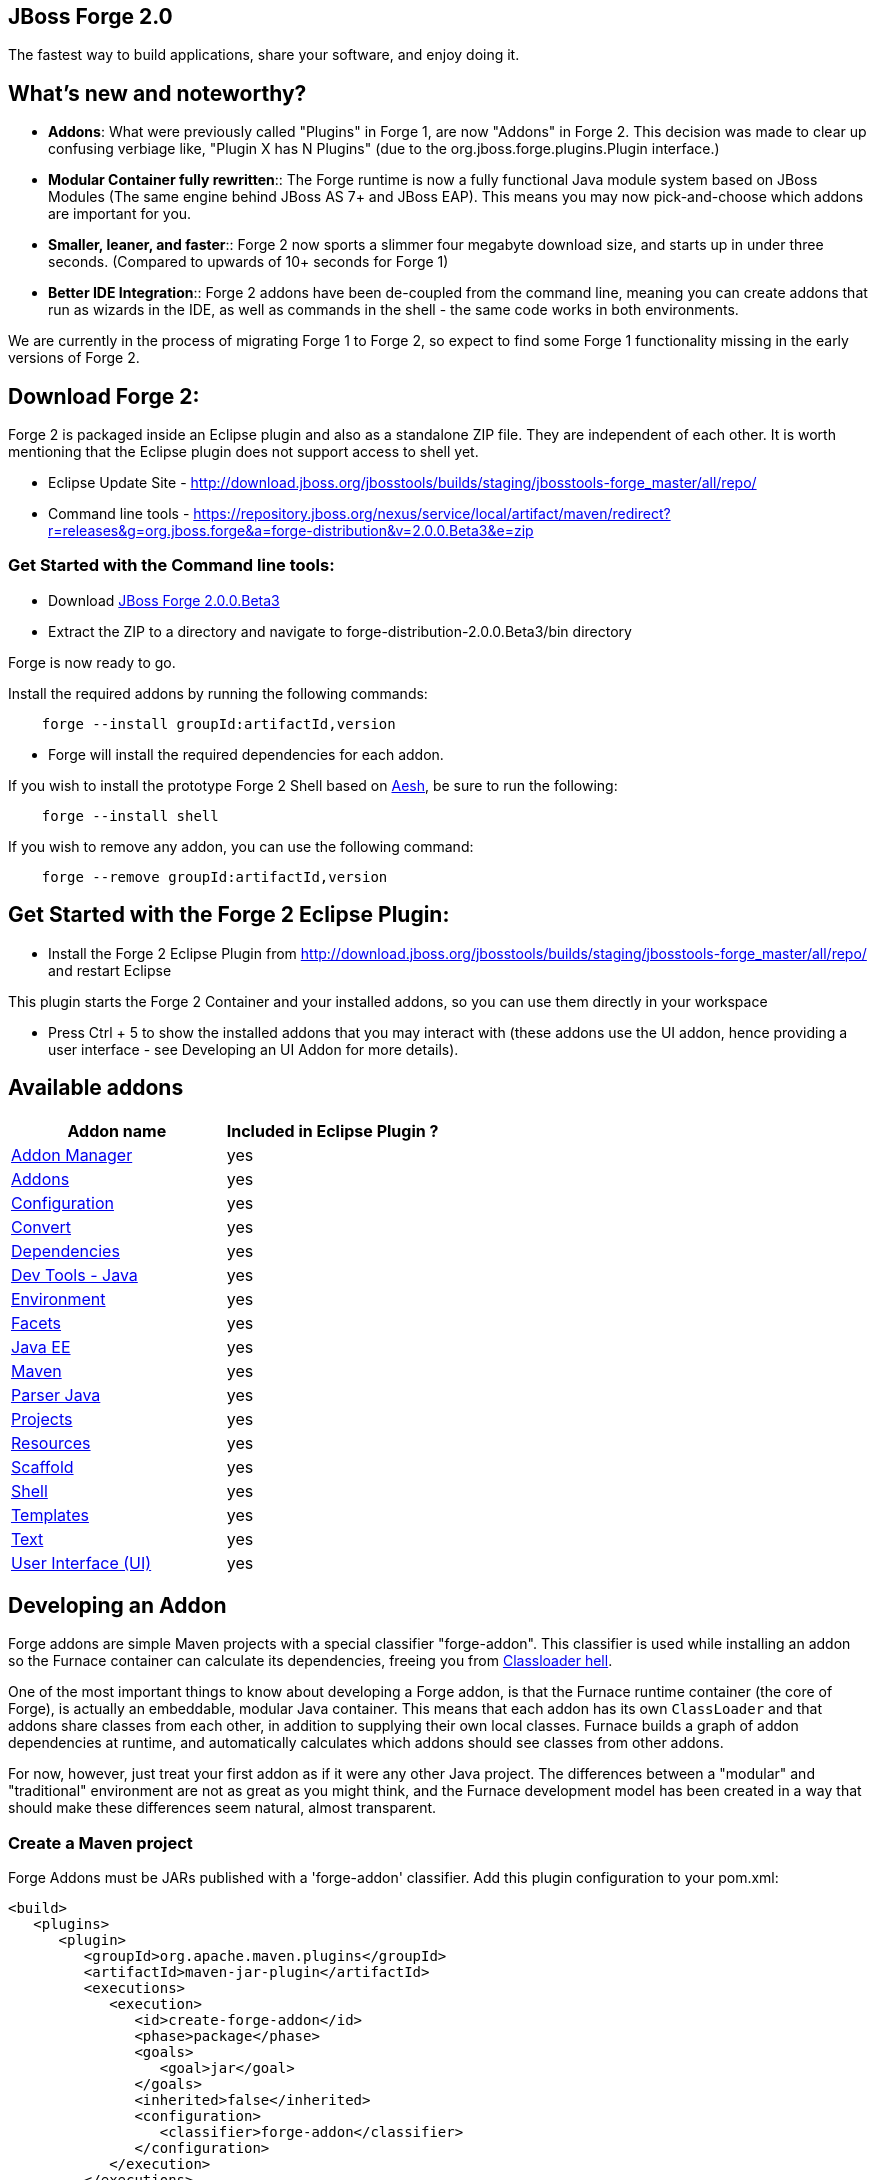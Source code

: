 == JBoss Forge 2.0

The fastest way to build applications, share your software, and enjoy doing it.


What's new and noteworthy? 
--------------------------

- *Addons*: What were previously called "Plugins" in Forge 1, are now "Addons" in Forge 2. This decision was made to clear up confusing verbiage like, "Plugin X has N Plugins" (due to the org.jboss.forge.plugins.Plugin interface.)

- *Modular Container fully rewritten*:: The Forge runtime is now a fully functional Java module system based on JBoss Modules (The same engine behind JBoss AS 7+ and JBoss EAP). This means you may now pick-and-choose which addons are important for you.

- *Smaller, leaner, and faster*:: Forge 2 now sports a slimmer four megabyte download size, and starts up in under three seconds. (Compared to upwards of 10+ seconds for Forge 1)

- *Better IDE Integration*:: Forge 2 addons have been de-coupled from the command line, meaning you can create addons that run as wizards in the IDE, as well as commands in the shell - the same code works in both environments.

We are currently in the process of migrating Forge 1 to Forge 2, so expect to find some Forge 1 functionality missing in the early versions of Forge 2.

== Download Forge 2:    
Forge 2 is packaged inside an Eclipse plugin and also as a standalone ZIP file. They are independent of each other.
It is worth mentioning that the Eclipse plugin does not support access to shell yet.

- Eclipse Update Site - http://download.jboss.org/jbosstools/builds/staging/jbosstools-forge_master/all/repo/
- Command line tools - https://repository.jboss.org/nexus/service/local/artifact/maven/redirect?r=releases&g=org.jboss.forge&a=forge-distribution&v=2.0.0.Beta3&e=zip


=== Get Started with the Command line tools:

- Download link:https://repository.jboss.org/nexus/service/local/artifact/maven/redirect?r=releases&g=org.jboss.forge&a=forge-distribution&v=2.0.0.Beta3&e=zip[JBoss Forge 2.0.0.Beta3]
- Extract the ZIP to a directory and navigate to forge-distribution-2.0.0.Beta3/bin directory

Forge is now ready to go. 

Install the required addons by running the following commands:

[source,cmd]
----
    forge --install groupId:artifactId,version
----

- Forge will install the required dependencies for each addon.

If you wish to install the prototype Forge 2 Shell based on link:http://aeshell.github.io/[Aesh], be sure to run the following:

[source,cmd]
----
    forge --install shell
----

If you wish to remove any addon, you can use the following command:

[source,cmd]
----
    forge --remove groupId:artifactId,version
----

== Get Started with the Forge 2 Eclipse Plugin:

- Install the Forge 2 Eclipse Plugin from http://download.jboss.org/jbosstools/builds/staging/jbosstools-forge_master/all/repo/ and restart Eclipse

This plugin starts the Forge 2 Container and your installed addons, so you can use them directly in your workspace

- Press Ctrl + 5 to show the installed addons that you may interact with (these addons use the UI addon, hence providing a user interface - see Developing an UI Addon for more details).

== Available addons

[options="header"]
|===
|Addon name |Included in Eclipse Plugin ?

|link:addon-manager/README.asciidoc[Addon Manager]
|yes

|link:addons/README.asciidoc[Addons]
|yes

|link:configuration/README.asciidoc[Configuration]
|yes

|link:convert/README.asciidoc[Convert]
|yes

|link:dependencies/README.asciidoc[Dependencies]
|yes

|link:dev-tools-java/README.asciidoc[Dev Tools - Java]
|yes

|link:environment/README.asciidoc[Environment]
|yes

|link:facets/README.asciidoc[Facets]
|yes

|link:javaee/README.asciidoc[Java EE]
|yes

|link:maven/README.asciidoc[Maven]
|yes

|link:parser-java/README.asciidoc[Parser Java]
|yes

|link:projects/README.asciidoc[Projects]
|yes

|link:resources/README.asciidoc[Resources]
|yes

|link:scaffold/README.asciidoc[Scaffold]
|yes

|link:shell/README.asciidoc[Shell]
|yes

|link:templates/README.asciidoc[Templates]
|yes

|link:text/README.asciidoc[Text]
|yes

|link:ui/README.asciidoc[User Interface (UI)]
|yes

|===

== Developing an Addon

Forge addons are simple Maven projects with a special classifier "forge-addon". This classifier is used while installing an addon so the Furnace container can calculate its dependencies, freeing you from http://robjsoftware.org/2007/07/13/classloader-hell/[Classloader hell].

One of the most important things to know about developing a Forge addon, is that the Furnace runtime container (the core of Forge),
is actually an embeddable, modular Java container. This means that each addon has its own `ClassLoader` and that
addons share classes from each other, in addition to supplying their own local classes. Furnace builds a graph of
addon dependencies at runtime, and automatically calculates which addons should see classes from other addons. 

For now, however, just treat your first addon as if it were any other Java project. The differences between a "modular" and
"traditional" environment are not as great as you might think, and the Furnace development model has been created in
a way that should make these differences seem natural, almost transparent. 

=== Create a Maven project

Forge Addons must be JARs published with a 'forge-addon' classifier. Add this plugin configuration to your pom.xml:

[source,xml]
----
<build>
   <plugins>
      <plugin>
         <groupId>org.apache.maven.plugins</groupId>
         <artifactId>maven-jar-plugin</artifactId>
         <executions>
            <execution>
               <id>create-forge-addon</id>
               <phase>package</phase>
               <goals>
                  <goal>jar</goal>
               </goals>
               <inherited>false</inherited>
               <configuration>
                  <classifier>forge-addon</classifier>
               </configuration>
            </execution>
         </executions>
      </plugin>
   </plugins>
</build>
----

In order to use CDI and services from other addons in your addon, you'll need to reference the Furnace CDI container addon as a dependency your _pom.xml_ file:

[source,xml]
----
<dependency>
   <groupId>org.jboss.forge.furnace.container</groupId>
   <artifactId>cdi</artifactId>
   <classifier>forge-addon</classifier>
   <scope>provided</scope>
</dependency>
----

CAUTION: Addon dependencies *MUST* be declared in the Maven pom.xml that produces your `forge-addon` classified artifact; otherwise, Furnace will *NOT* use this dependency as a `forge-addon`. Instead, addon dependencies declared via transitive dependencies will be included as local JAR files and re-bundled with your addon. More than likely, re-bundling a `forge-addon` in your Addon is *NOT* what you want.

Your complete POM should now look something like this:

[source,xml]
----
<project xmlns="http://maven.apache.org/POM/4.0.0" xmlns:xsi="http://www.w3.org/2001/XMLSchema-instance" xsi:schemaLocation="http://maven.apache.org/POM/4.0.0 http://maven.apache.org/xsd/maven-4.0.0.xsd">
   <modelVersion>4.0.0</modelVersion>

   <groupId>com.example</groupId>
   <artifactId>example</artifactId>
   <version>0.0.1-SNAPSHOT</version>
   
   <name>My First Addon</name>

   <dependencies>
      <dependency>
         <groupId>org.jboss.forge.furnace.container</groupId>
         <artifactId>cdi</artifactId>
         <classifier>forge-addon</classifier>
         <scope>provided</scope>
      </dependency>
   </dependencies>

   <build>
      <plugins>
         <plugin>
            <groupId>org.apache.maven.plugins</groupId>
            <artifactId>maven-jar-plugin</artifactId>
            <executions>
               <execution>
                  <id>create-forge-addon</id>
                  <phase>package</phase>
                  <goals>
                     <goal>jar</goal>
                  </goals>
                  <inherited>false</inherited>
                  <configuration>
                     <classifier>forge-addon</classifier>
                  </configuration>
               </execution>
            </executions>
         </plugin>
      </plugins>
   </build>
</project>
----

=== Add behavior to your addon

A service is implemented as a POJO (Plain Old Java Object): 

[source,java]
----
public class ExampleServiceImpl
{
   public ServiceResult doSomething() {
        // Do stuff...
   }
}
----

However, best practices favor creating a service interface, otherwise consumers will be required to request your specific service implementation. For example:

[source,java]
----
public interface ExampleService
{
   public ServiceResult doSomething();
}
----

Then simply implement the service interface:

[source,java]
----
public class ExampleServiceImpl implements ExampleService
{
   public ServiceResult doSomething() {
        // Do stuff...
   }
}
----

=== Re-use functionality from other addons:

Forge has a modular architecture that enables you to re-use functionality from other addons, directly in your own addon code. In order to achieve this, you must add addon-dependencies in your `pom.xml` file.

[source,xml]
----
<project>
   ...
   
   <dependencies>
      <!-- Addon Dependencies -->
      <dependency>
         <groupId>org.jboss.forge.addon</groupId>
         <artifactId>resources</artifactId>
         <classifier>forge-addon</classifier>
         <scope>provided</scope>
      </dependency>
      <dependency>
         <groupId>org.jboss.forge.addon</groupId>
         <artifactId>ui</artifactId>
         <classifier>forge-addon</classifier>
         <scope>provided</scope>
      </dependency>

      <!-- Furnace Container -->   
      <dependency>
         <groupId>org.jboss.forge.furnace.container</groupId>
         <artifactId>cdi</artifactId>
         <classifier>forge-addon</classifier>
         <scope>provided</scope>
      </dependency>
   </dependencies>
   
   ...
</project>
----

==== What scope should my addon dependencies be?

There is a simple rule that will make this an easy decision:  

____
"`compile` if it shows, `provided` if nobody knows."
____

To explain, if you never publicly expose types (classes, interfaces, etc...) from another addon in the outward-facing APIs of your addon, then you should include 
that addon as `provided` scope. If you do, however, expose classes from that addon in the public APIs of your code,
then that addon should be labeled as `compile` scope (default,) which means that this dependency will be *'exported'*
to consumers that depend on your addon.

Addon dependencies may also be made `optional` if consumers of your addon should be able to choose whether or not
certain functionality is enabled, or if your addon behaves differently when other addons are already deployed to the
container. 

The following chart explains this in detail. Assume that our addon depends on the `resources` addon, which provides
the `ResourceFactory` and `FileResource` classes:

[cols="1a,2,3", options="header"]
|===
|Example |Scope should be |Explanation

|
[source,java]
----
public class InternalExample {
   @Inject private ResourceFactory factory;

   public void doSomething(File file) {
      Resource<?> r = factory.create(file);
      System.out.println("New resource: " + r)
   }
}
----
|`provided`
|Consumers of your addon never see classes or interfaces from the resources addon; it is only used internally as an
implementation detail.

|
[source,java]
----
public class ExposedExample {
   public Resource<?> doSomething(File file) {
      Resource<?> r = factory.create(file);
      return r;
   }
}
----
|`compile`
|Consumers of your addon require classes from the `resources` addon to interact with your code, since it has been used
in the public APIs of your classes.

|
[source,java]
----
public class TransitiveExample {
   public void doSomething(Facet<?> f) {
      System.out.println("I got a facet! " + f);
   }
}
----
|`compile`
|Consumers of your addon require classes from the `facets` addon to interact with your code, which is an exported
dependency of the `resources` addon.

The `Facet` class comes from the `facets` addon and is used in the public APIs of your addon.

|===   

 

=== Test your addon

One of the most important concepts of writing a Forge addon is writing tests using the Furnace test harness. This
allows you to test your code in an actual Furnace environment, and verify that things are behaving as expected. Typically
we suggest using a separate project to test your addon in order to keep concerns separate, which tends to lead to cleaner
code and fewer surprises.

For simplicity's sake, we'll assume that your addon uses the default Furnace container (`org.jboss.forge.furnace.container:cdi`).

==== Set up the test-harness in your build descriptor (pom.xml)

Add the following dependencies to your pom.xml file if they are not already there. Make sure that the Furnace versions
are the same as the rest of your project.

[source,xml]
----
<dependency>
   <groupId>org.jboss.forge.furnace.test</groupId>
   <artifactId>furnace-test-harness</artifactId>
   <version>FURNACE_VERSION</version>
   <scope>test</scope>
</dependency>
<dependency>
   <groupId>org.jboss.forge.furnace.test</groupId>
   <artifactId>arquillian-furnace-classpath</artifactId>
   <version>FURNACE_VERSION</version>
   <scope>test</scope>
</dependency>
----

If you are writing tests in a separate project or sub-project, you should also add a dependency to your addon, or
to the addon you wish to test (you can test anything you like.)

[source,xml]
----
<dependency>
   <groupId>com.example</groupId>
   <artifactId>example</artifactId>
   <classifier>forge-addon</classifier>
   <version>YOUR_VERSION</version>
   <scope>test</scope>
</dependency>
----

==== Write your first test

Now, you'll need to create a test class with the following layout, using the standard JUnit test APIs:

[source,java]
----
package org.example;

import org.jboss.arquillian.container.test.api.Deployment;
import org.jboss.arquillian.junit.Arquillian;
import org.jboss.forge.arquillian.archive.ForgeArchive;
import org.jboss.shrinkwrap.api.ShrinkWrap;
import org.junit.Assert;
import org.junit.Test;
import org.junit.runner.RunWith;

@RunWith(Arquillian.class)
public class ExampleFurnaceTest {

   @Deployment
   public static ForgeArchive getDeployment() {
      ForgeArchive archive = ShrinkWrap.create(ForgeArchive.class);
      return archive;
   }

   @Test
   public void testSomething() throws Exception {
      Assert.fail("Not implemented");
   }
}
----

Then you'll need to add some configuration so that your addon will be deployed to the test environment. This is done
using the `@AddonDependency` annotation. You'll also need to add an addon dependency link from your test case
to your addon (otherwise the test case will not be able to use any of your addon's classes or services.)

[source,java]
----
@RunWith(Arquillian.class)
public class ExampleFurnaceTest {

   @Deployment
   @Dependencies({
       @AddonDependency(name = "org.example:example", version = "YOUR_VERSION")
   })
   public static ForgeArchive getDeployment() {
      ForgeArchive archive = ShrinkWrap.create(ForgeArchive.class)
         .addBeansXML()
         .addAsAddonDependencies(
            AddonDependencyEntry.create("org.example:example", "YOUR_VERSION"),
         );
      return archive;
   }

   @Test
   public void testSomething() throws Exception {
      Assert.fail("Not implemented");
   }
}
---- 

Now that the test case deploys and depends on your addon, you may access services from it via injection:

[source,java]
----
@RunWith(Arquillian.class)
public class ExampleFurnaceTest {

   @Deployment
   @Dependencies({
       @AddonDependency(name = "org.example:example", version = "YOUR_VERSION")
   })
   public static ForgeArchive getDeployment() {
      ForgeArchive archive = ShrinkWrap.create(ForgeArchive.class)
         .addBeansXML()
         .addAsAddonDependencies(
            AddonDependencyEntry.create("org.example:example", "YOUR_VERSION"),
         );
      return archive;
   }
   
   @Inject
   private ExampleService service;

   @Test
   public void testSomething() throws Exception {
      Assert.assertNotNull(service);
      Assert.assertNotNull(service.doSomething());
   }
}
---- 

This is the basic premise of using the test-harness. For detailed examples, take a 
https://github.com/forge/core/tree/2.0/resources/tests/src/test/java/org/jboss/forge/addon/resource[look at some of the existing
Forge test cases] in our github repository.

NOTE: The `version` parameter in `@AddonDependency` and in the `AddonDependencyEntry.create(...)` method are optional. By not specifying them means that the test harness 
will attempt to find the version based on the tests' build descriptor (pom.xml). In this case, if the dependent addon is not present in the tests' build descriptor, the test execution should fail.

=== Install your addon in the local maven repository:

[source,cmd]
----
    mvn clean install
----

Run

[source,cmd]
----
    ./forge --install yourgroupId:artifactId,version
----

WARNING: This coordinate is *NOT* the same as maven's. You MUST use a comma (,) between the artifactId and the version**

=== Install your Addon
 
Depending on the Forge environment in which you are running, installation steps will differ. 

For Eclipse:: Open the Forge quick-assist menu, select either "Build and install an Addon" or "Install an addon" to build and install your project, or install a pre-built maven artifact.

For the Shell:: Make sure that you have run a _mvn install_ prior to executing _forge --install artifactId:groupId:version_ on the native system terminal command line.

